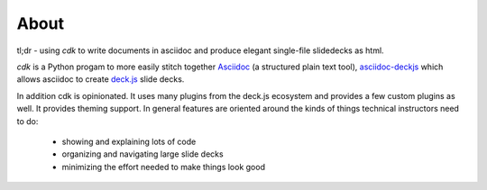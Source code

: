 About
=====

tl;dr - using `cdk` to write documents in asciidoc and produce elegant single-file slidedecks as
html.

`cdk` is a Python progam to more easily stitch together `Asciidoc
<http://www.methods.co.nz/asciidoc/>`_ (a structured plain text tool), `asciidoc-deckjs
<http://houqp.github.io/asciidoc-deckjs/>`_ which allows asciidoc to create `deck.js
<http://imakewebthings.com/deck.js/>`_ slide decks.

In addition cdk is opinionated. It uses many plugins from the deck.js ecosystem and provides a few
custom plugins as well. It provides theming support. In general features are oriented around the
kinds of things technical instructors need to do:

 * showing and explaining lots of code
 * organizing and navigating large slide decks
 * minimizing the effort needed to make things look good

